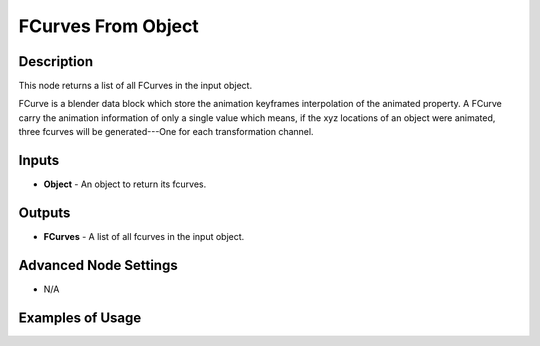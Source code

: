 FCurves From Object
===================

Description
-----------
This node returns a list of all FCurves in the input object.

FCurve is a blender data block which store the animation keyframes interpolation of the animated property. A FCurve carry the animation information of only a single value which means, if the xyz locations of an object were animated, three fcurves will be generated---One for each transformation channel.

.. image:: images/fcurves_from_object_node.png
   :width: 160pt

Inputs
------

- **Object** - An object to return its fcurves.

Outputs
-------

- **FCurves** - A list of all fcurves in the input object.

Advanced Node Settings
----------------------

- N/A

Examples of Usage
-----------------

.. image:: gifs/fcurve_info_node_example.gif
